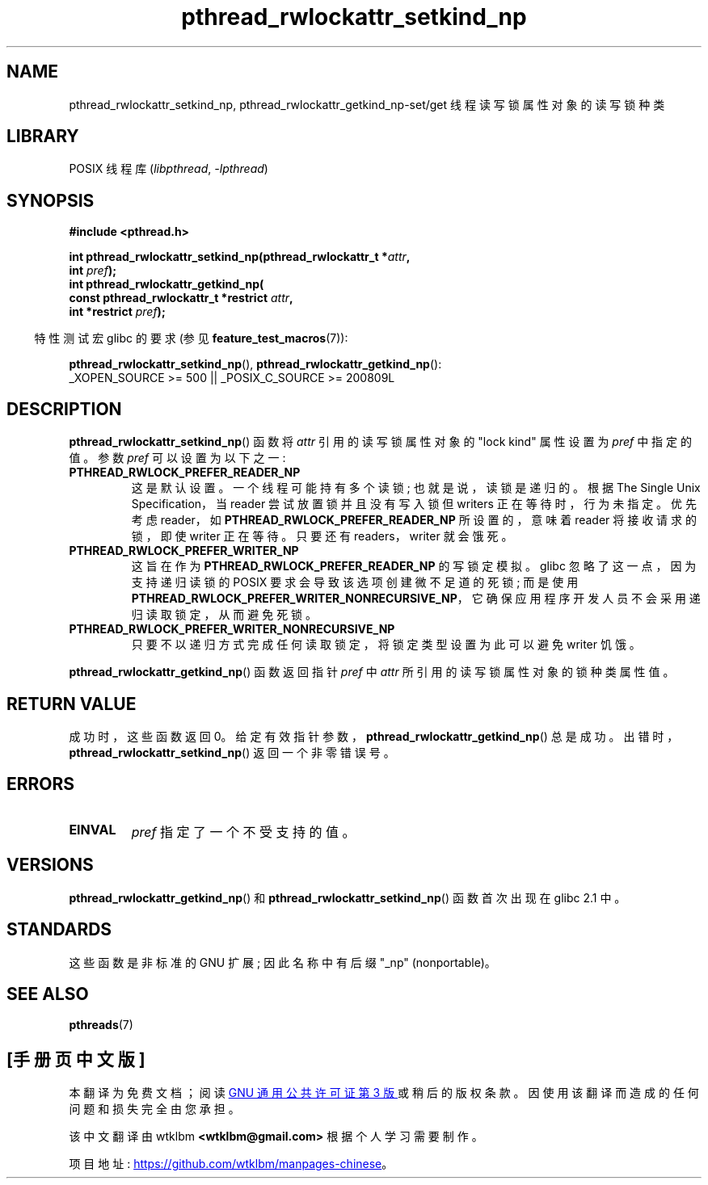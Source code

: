 .\" -*- coding: UTF-8 -*-
.\"Copyright (c) 2010 Novell Inc., written by Robert Schweikert
.\"
.\" SPDX-License-Identifier: Linux-man-pages-copyleft
.\"
.\"*******************************************************************
.\"
.\" This file was generated with po4a. Translate the source file.
.\"
.\"*******************************************************************
.TH pthread_rwlockattr_setkind_np 3 2022\-10\-30 "Linux man\-pages 6.03" 
.SH NAME
pthread_rwlockattr_setkind_np, pthread_rwlockattr_getkind_np\-set/get
线程读写锁属性对象的读写锁种类
.SH LIBRARY
POSIX 线程库 (\fIlibpthread\fP, \fI\-lpthread\fP)
.SH SYNOPSIS
.nf
\fB#include <pthread.h>\fP
.PP
\fBint pthread_rwlockattr_setkind_np(pthread_rwlockattr_t *\fP\fIattr\fP\fB,\fP
\fB                       int \fP\fIpref\fP\fB);\fP
\fBint pthread_rwlockattr_getkind_np(\fP
\fB                       const pthread_rwlockattr_t *restrict \fP\fIattr\fP\fB,\fP
\fB                       int *restrict \fP\fIpref\fP\fB);\fP
.PP
.fi
.RS -4
特性测试宏 glibc 的要求 (参见 \fBfeature_test_macros\fP(7)):
.RE
.PP
\fBpthread_rwlockattr_setkind_np\fP(), \fBpthread_rwlockattr_getkind_np\fP():
.nf
    _XOPEN_SOURCE >= 500 || _POSIX_C_SOURCE >= 200809L
.fi
.SH DESCRIPTION
\fBpthread_rwlockattr_setkind_np\fP() 函数将 \fIattr\fP 引用的读写锁属性对象的 "lock kind" 属性设置为
\fIpref\fP 中指定的值。 参数 \fIpref\fP 可以设置为以下之一:
.TP 
\fBPTHREAD_RWLOCK_PREFER_READER_NP\fP
这是默认设置。 一个线程可能持有多个读锁; 也就是说，读锁是递归的。 根据 The Single Unix Specification，当 reader
尝试放置锁并且没有写入锁但 writers 正在等待时，行为未指定。 优先考虑 reader，如
\fBPTHREAD_RWLOCK_PREFER_READER_NP\fP 所设置的，意味着 reader 将接收请求的锁，即使 writer 正在等待。
只要还有 readers，writer 就会饿死。
.TP 
\fBPTHREAD_RWLOCK_PREFER_WRITER_NP\fP
.\" ---
.\" Here is the relevant wording:
.\"
.\"     A thread may hold multiple concurrent read locks on rwlock (that is,
.\"     successfully call the pthread_rwlock_rdlock() function n times). If
.\"     so, the thread must perform matching unlocks (that is, it must call
.\"     the pthread_rwlock_unlock() function n times).
.\"
.\" By making write-priority work correctly, I broke the above requirement,
.\" because I had no clue that recursive read locks are permissible.
.\"
.\" If a thread which holds a read lock tries to acquire another read lock,
.\" and now one or more writers is waiting for a write lock, then the algorithm
.\" will lead to an obvious deadlock. The reader will be suspended, waiting for
.\" the writers to acquire and release the lock, and the writers will be
.\" suspended waiting for every existing read lock to be released.
.\" ---
.\" https://pubs.opengroup.org/onlinepubs/9699919799/functions/pthread_rwlock_rdlock.html
.\" https://sourceware.org/legacy-ml/libc-alpha/2000-01/msg00055.html
.\" https://sourceware.org/bugzilla/show_bug.cgi?id=7057
这旨在作为 \fBPTHREAD_RWLOCK_PREFER_READER_NP\fP 的写锁定模拟。 glibc 忽略了这一点，因为支持递归读锁的
POSIX 要求会导致该选项创建微不足道的死锁; 而是使用
\fBPTHREAD_RWLOCK_PREFER_WRITER_NONRECURSIVE_NP\fP，它确保应用程序开发人员不会采用递归读取锁定，从而避免死锁。
.TP 
\fBPTHREAD_RWLOCK_PREFER_WRITER_NONRECURSIVE_NP\fP
只要不以递归方式完成任何读取锁定，将锁定类型设置为此可以避免 writer 饥饿。
.PP
\fBpthread_rwlockattr_getkind_np\fP() 函数返回指针 \fIpref\fP 中 \fIattr\fP
所引用的读写锁属性对象的锁种类属性值。
.SH "RETURN VALUE"
成功时，这些函数返回 0。 给定有效指针参数，\fBpthread_rwlockattr_getkind_np\fP() 总是成功。
出错时，\fBpthread_rwlockattr_setkind_np\fP() 返回一个非零错误号。
.SH ERRORS
.TP 
\fBEINVAL\fP
\fIpref\fP 指定了一个不受支持的值。
.SH VERSIONS
\fBpthread_rwlockattr_getkind_np\fP() 和 \fBpthread_rwlockattr_setkind_np\fP()
函数首次出现在 glibc 2.1 中。
.SH STANDARDS
这些函数是非标准的 GNU 扩展; 因此名称中有后缀 "_np" (nonportable)。
.SH "SEE ALSO"
\fBpthreads\fP(7)
.PP
.SH [手册页中文版]
.PP
本翻译为免费文档；阅读
.UR https://www.gnu.org/licenses/gpl-3.0.html
GNU 通用公共许可证第 3 版
.UE
或稍后的版权条款。因使用该翻译而造成的任何问题和损失完全由您承担。
.PP
该中文翻译由 wtklbm
.B <wtklbm@gmail.com>
根据个人学习需要制作。
.PP
项目地址:
.UR \fBhttps://github.com/wtklbm/manpages-chinese\fR
.ME 。
